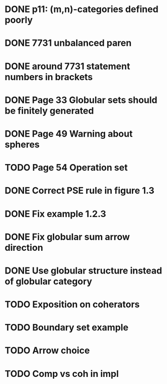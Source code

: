 * DONE p11: (m,n)-categories defined poorly
* DONE 7731 unbalanced paren
* DONE around 7731 statement numbers in brackets
* DONE Page 33 Globular sets should be finitely generated
* DONE Page 49 Warning about spheres
* TODO Page 54 Operation set
* DONE Correct PSE rule in figure 1.3
* DONE Fix example 1.2.3
* DONE Fix globular sum arrow direction
* DONE Use globular structure instead of globular category
* TODO Exposition on coherators
* TODO Boundary set example
* TODO Arrow choice
* TODO Comp vs coh in impl


